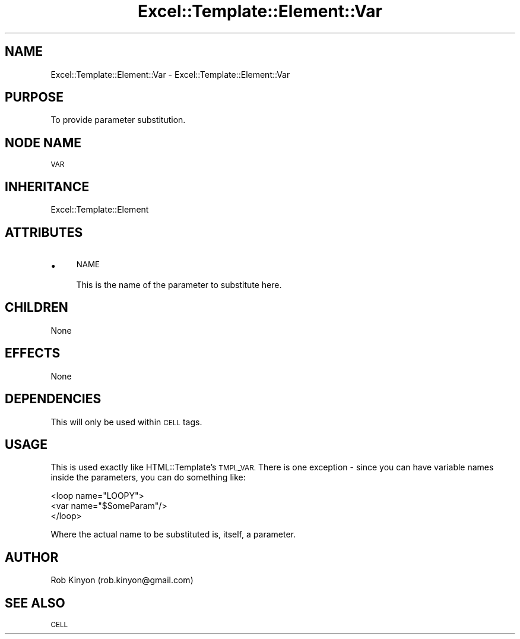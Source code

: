 .\" Automatically generated by Pod::Man 4.14 (Pod::Simple 3.40)
.\"
.\" Standard preamble:
.\" ========================================================================
.de Sp \" Vertical space (when we can't use .PP)
.if t .sp .5v
.if n .sp
..
.de Vb \" Begin verbatim text
.ft CW
.nf
.ne \\$1
..
.de Ve \" End verbatim text
.ft R
.fi
..
.\" Set up some character translations and predefined strings.  \*(-- will
.\" give an unbreakable dash, \*(PI will give pi, \*(L" will give a left
.\" double quote, and \*(R" will give a right double quote.  \*(C+ will
.\" give a nicer C++.  Capital omega is used to do unbreakable dashes and
.\" therefore won't be available.  \*(C` and \*(C' expand to `' in nroff,
.\" nothing in troff, for use with C<>.
.tr \(*W-
.ds C+ C\v'-.1v'\h'-1p'\s-2+\h'-1p'+\s0\v'.1v'\h'-1p'
.ie n \{\
.    ds -- \(*W-
.    ds PI pi
.    if (\n(.H=4u)&(1m=24u) .ds -- \(*W\h'-12u'\(*W\h'-12u'-\" diablo 10 pitch
.    if (\n(.H=4u)&(1m=20u) .ds -- \(*W\h'-12u'\(*W\h'-8u'-\"  diablo 12 pitch
.    ds L" ""
.    ds R" ""
.    ds C` ""
.    ds C' ""
'br\}
.el\{\
.    ds -- \|\(em\|
.    ds PI \(*p
.    ds L" ``
.    ds R" ''
.    ds C`
.    ds C'
'br\}
.\"
.\" Escape single quotes in literal strings from groff's Unicode transform.
.ie \n(.g .ds Aq \(aq
.el       .ds Aq '
.\"
.\" If the F register is >0, we'll generate index entries on stderr for
.\" titles (.TH), headers (.SH), subsections (.SS), items (.Ip), and index
.\" entries marked with X<> in POD.  Of course, you'll have to process the
.\" output yourself in some meaningful fashion.
.\"
.\" Avoid warning from groff about undefined register 'F'.
.de IX
..
.nr rF 0
.if \n(.g .if rF .nr rF 1
.if (\n(rF:(\n(.g==0)) \{\
.    if \nF \{\
.        de IX
.        tm Index:\\$1\t\\n%\t"\\$2"
..
.        if !\nF==2 \{\
.            nr % 0
.            nr F 2
.        \}
.    \}
.\}
.rr rF
.\" ========================================================================
.\"
.IX Title "Excel::Template::Element::Var 3"
.TH Excel::Template::Element::Var 3 "2012-04-29" "perl v5.32.0" "User Contributed Perl Documentation"
.\" For nroff, turn off justification.  Always turn off hyphenation; it makes
.\" way too many mistakes in technical documents.
.if n .ad l
.nh
.SH "NAME"
Excel::Template::Element::Var \- Excel::Template::Element::Var
.SH "PURPOSE"
.IX Header "PURPOSE"
To provide parameter substitution.
.SH "NODE NAME"
.IX Header "NODE NAME"
\&\s-1VAR\s0
.SH "INHERITANCE"
.IX Header "INHERITANCE"
Excel::Template::Element
.SH "ATTRIBUTES"
.IX Header "ATTRIBUTES"
.IP "\(bu" 4
\&\s-1NAME\s0
.Sp
This is the name of the parameter to substitute here.
.SH "CHILDREN"
.IX Header "CHILDREN"
None
.SH "EFFECTS"
.IX Header "EFFECTS"
None
.SH "DEPENDENCIES"
.IX Header "DEPENDENCIES"
This will only be used within \s-1CELL\s0 tags.
.SH "USAGE"
.IX Header "USAGE"
This is used exactly like HTML::Template's \s-1TMPL_VAR.\s0 There is one exception \-
since you can have variable names inside the parameters, you can do something
like:
.PP
.Vb 3
\&  <loop name="LOOPY">
\&    <var name="$SomeParam"/>
\&  </loop>
.Ve
.PP
Where the actual name to be substituted is, itself, a parameter.
.SH "AUTHOR"
.IX Header "AUTHOR"
Rob Kinyon (rob.kinyon@gmail.com)
.SH "SEE ALSO"
.IX Header "SEE ALSO"
\&\s-1CELL\s0
